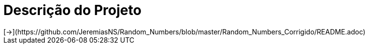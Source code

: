 :source-highlighter: highlightjs
:numbered:
:unsafe:

ifdef::env-github[]
:outfilesuffix: .adoc
:caution-caption: :fire:
:important-caption: :exclamation:
:note-caption: :paperclip:
:tip-caption: :bulb:
:warning-caption: :warning:
endif::[]

= Descrição do Projeto
[->](https://github.com/JeremiasNS/Random_Numbers/blob/master/Random_Numbers_Corrigido/README.adoc)

